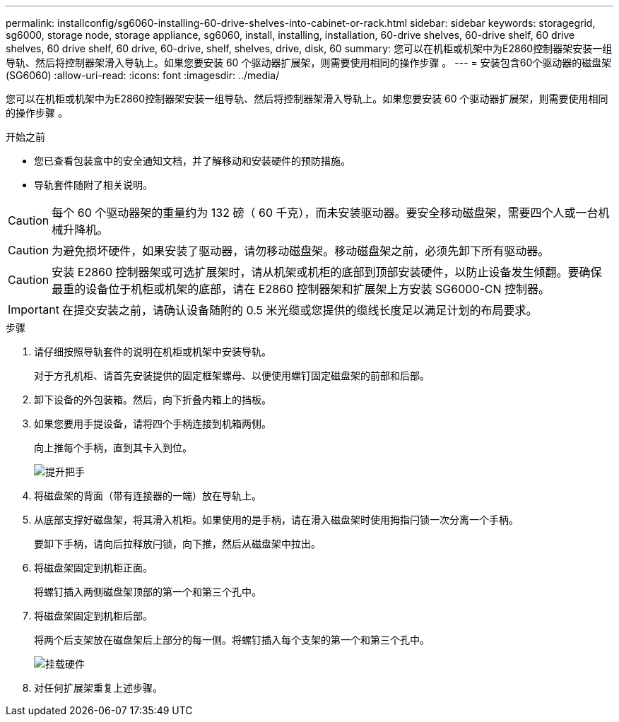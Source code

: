 ---
permalink: installconfig/sg6060-installing-60-drive-shelves-into-cabinet-or-rack.html 
sidebar: sidebar 
keywords: storagegrid, sg6000, storage node, storage appliance, sg6060, install, installing, installation, 60-drive shelves, 60-drive shelf, 60 drive shelves, 60 drive shelf, 60 drive, 60-drive, shelf, shelves, drive, disk, 60 
summary: 您可以在机柜或机架中为E2860控制器架安装一组导轨、然后将控制器架滑入导轨上。如果您要安装 60 个驱动器扩展架，则需要使用相同的操作步骤 。 
---
= 安装包含60个驱动器的磁盘架(SG6060)
:allow-uri-read: 
:icons: font
:imagesdir: ../media/


[role="lead"]
您可以在机柜或机架中为E2860控制器架安装一组导轨、然后将控制器架滑入导轨上。如果您要安装 60 个驱动器扩展架，则需要使用相同的操作步骤 。

.开始之前
* 您已查看包装盒中的安全通知文档，并了解移动和安装硬件的预防措施。
* 导轨套件随附了相关说明。



CAUTION: 每个 60 个驱动器架的重量约为 132 磅（ 60 千克），而未安装驱动器。要安全移动磁盘架，需要四个人或一台机械升降机。


CAUTION: 为避免损坏硬件，如果安装了驱动器，请勿移动磁盘架。移动磁盘架之前，必须先卸下所有驱动器。


CAUTION: 安装 E2860 控制器架或可选扩展架时，请从机架或机柜的底部到顶部安装硬件，以防止设备发生倾翻。要确保最重的设备位于机柜或机架的底部，请在 E2860 控制器架和扩展架上方安装 SG6000-CN 控制器。


IMPORTANT: 在提交安装之前，请确认设备随附的 0.5 米光缆或您提供的缆线长度足以满足计划的布局要求。

.步骤
. 请仔细按照导轨套件的说明在机柜或机架中安装导轨。
+
对于方孔机柜、请首先安装提供的固定框架螺母、以便使用螺钉固定磁盘架的前部和后部。

. 卸下设备的外包装箱。然后，向下折叠内箱上的挡板。
. 如果您要用手提设备，请将四个手柄连接到机箱两侧。
+
向上推每个手柄，直到其卡入到位。

+
image::../media/lift_handles.gif[提升把手]

. 将磁盘架的背面（带有连接器的一端）放在导轨上。
. 从底部支撑好磁盘架，将其滑入机柜。如果使用的是手柄，请在滑入磁盘架时使用拇指闩锁一次分离一个手柄。
+
要卸下手柄，请向后拉释放闩锁，向下推，然后从磁盘架中拉出。

. 将磁盘架固定到机柜正面。
+
将螺钉插入两侧磁盘架顶部的第一个和第三个孔中。

. 将磁盘架固定到机柜后部。
+
将两个后支架放在磁盘架后上部分的每一侧。将螺钉插入每个支架的第一个和第三个孔中。

+
image::../media/mount_hardware.gif[挂载硬件]

. 对任何扩展架重复上述步骤。

